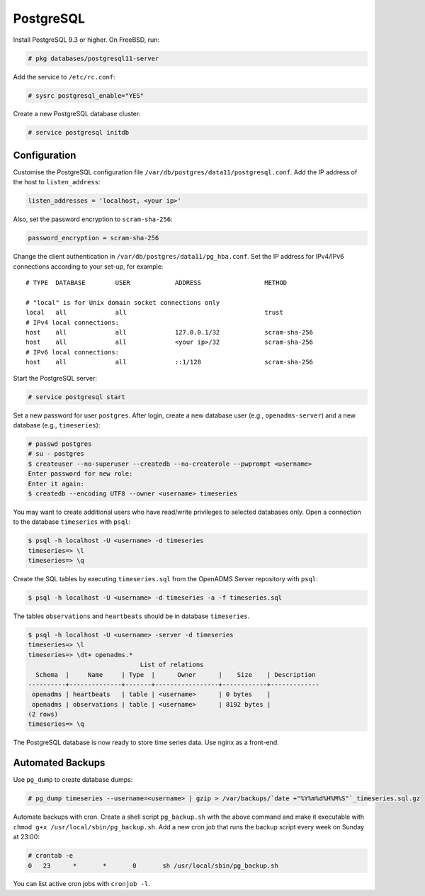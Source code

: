 .. _postgresql:
PostgreSQL
==========

Install PostgreSQL 9.3 or higher. On FreeBSD, run:

.. code-block:: console

    # pkg databases/postgresql11-server

Add the service to ``/etc/rc.conf``:

.. code-block:: console

    # sysrc postgresql_enable="YES"

Create a new PostgreSQL database cluster:

.. code-block:: console

    # service postgresql initdb

Configuration
-------------
Customise the PostgreSQL configuration file
``/var/db/postgres/data11/postgresql.conf``. Add the IP address of the host to
``listen_address``:

.. code-block:: console

    listen_addresses = 'localhost, <your ip>'

Also, set the password encryption to ``scram-sha-256``:

.. code-block:: console

    password_encryption = scram-sha-256

Change the client authentication in ``/var/db/postgres/data11/pg_hba.conf``. Set
the IP address for IPv4/IPv6 connections according to your set-up, for example:

::

    # TYPE  DATABASE        USER            ADDRESS                 METHOD
    
    # "local" is for Unix domain socket connections only
    local   all             all                                     trust
    # IPv4 local connections:
    host    all             all             127.0.0.1/32            scram-sha-256
    host    all             all             <your ip>/32            scram-sha-256
    # IPv6 local connections:
    host    all             all             ::1/128                 scram-sha-256

Start the PostgreSQL server:

.. code-block:: console

    # service postgresql start

Set a new password for user ``postgres``. After login, create a new database
user (e.g., ``openadms-server``) and a new database (e.g., ``timeseries``):

.. code-block:: console

    # passwd postgres
    # su - postgres
    $ createuser --no-superuser --createdb --no-createrole --pwprompt <username>
    Enter password for new role:
    Enter it again:
    $ createdb --encoding UTF8 --owner <username> timeseries

You may want to create additional users who have read/write privileges to
selected databases only. Open a connection to the database ``timeseries`` with
``psql``:

.. code-block:: console

    $ psql -h localhost -U <username> -d timeseries
    timeseries=> \l
    timeseries=> \q

Create the SQL tables by executing ``timeseries.sql`` from the OpenADMS Server
repository with ``psql``:

.. code-block:: console

    $ psql -h localhost -U <username> -d timeseries -a -f timeseries.sql

The tables ``observations`` and ``heartbeats`` should be in database
``timeseries``.

.. code-block:: console

    $ psql -h localhost -U <username> -server -d timeseries
    timeseries=> \l
    timeseries=> \dt+ openadms.*
                                  List of relations
      Schema  |     Name     | Type  |      Owner      |    Size    | Description
    ----------+--------------+-------+-----------------+------------+-------------
     openadms | heartbeats   | table | <username>      | 0 bytes    |
     openadms | observations | table | <username>      | 8192 bytes |
    (2 rows)
    timeseries=> \q

The PostgreSQL database is now ready to store time series data. Use nginx as a
front-end.

Automated Backups
-----------------
Use ``pg_dump`` to create database dumps:

.. code-block:: console

    # pg_dump timeseries --username=<username> | gzip > /var/backups/`date +"%Y%m%d%H%M%S"`_timeseries.sql.gz

Automate backups with cron. Create a shell script ``pg_backup.sh`` with the
above command and make it executable with
``chmod g+x /usr/local/sbin/pg_backup.sh``. Add a new cron job that runs the
backup script every week on Sunday at 23:00:

.. code-block:: console

    # crontab -e
    0	23	*	*	0	sh /usr/local/sbin/pg_backup.sh

You can list active cron jobs with ``cronjob -l``.
